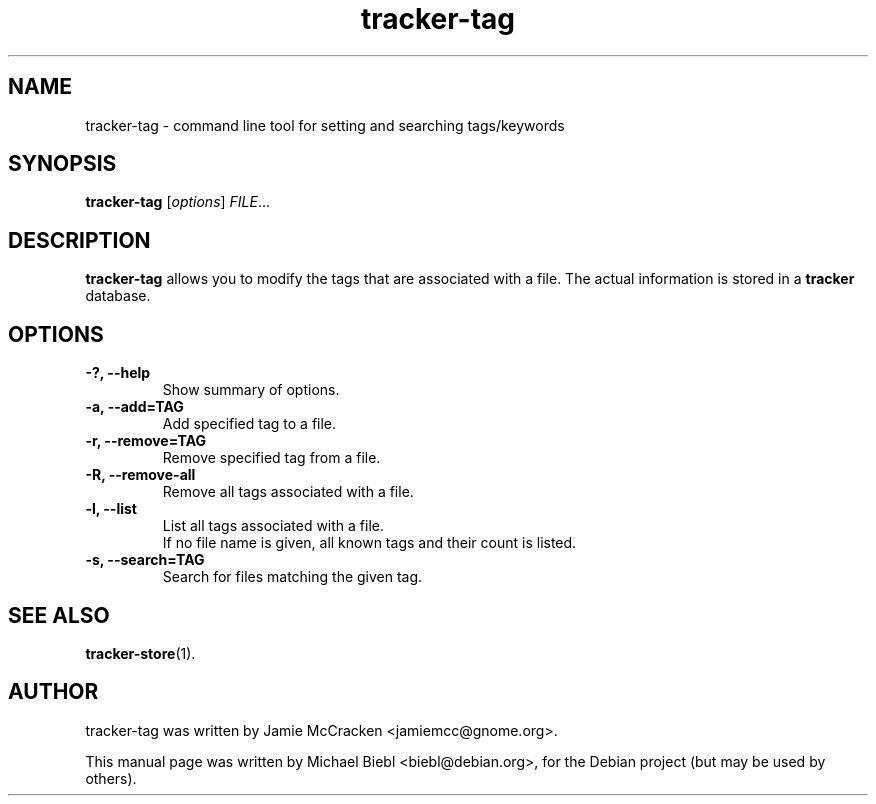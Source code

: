 .TH tracker-tag 1 "July 2007" GNU "User Commands"

.SH NAME
tracker-tag \- command line tool for setting and searching tags/keywords

.SH SYNOPSIS
\fBtracker-tag\fR [\fIoptions\fR] \fIFILE\fR...

.SH DESCRIPTION
.B tracker-tag
allows you to modify the tags that are associated with a file.
The actual information is stored in a 
.B tracker
database.

.SH OPTIONS
.TP
.B \-?, \-\-help
Show summary of options.
.TP
.B \-a, \-\-add=TAG
Add specified tag to a file.
.TP
.B \-r, \-\-remove=TAG
Remove specified tag from a file.
.TP
.B \-R, \-\-remove-all
Remove all tags associated with a file.
.TP
.B \-l, \-\-list
List all tags associated with a file.
.br
If no file name is given, all known tags and their count is listed.
.TP
.B \-s, \-\-search=TAG
Search for files matching the given tag.

.SH SEE ALSO
.BR tracker-store (1).

.SH AUTHOR
tracker-tag was written by Jamie McCracken <jamiemcc@gnome.org>.
.PP
This manual page was written by Michael Biebl <biebl@debian.org>,
for the Debian project (but may be used by others).
